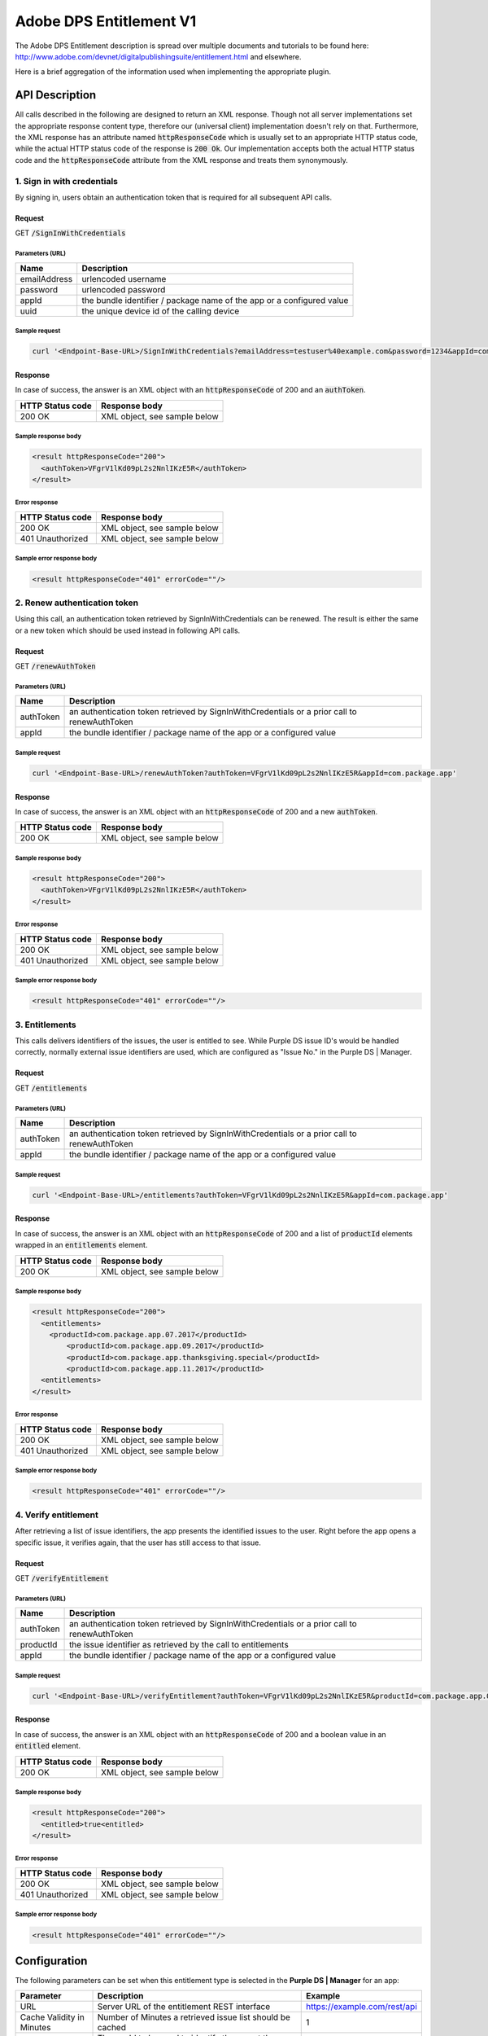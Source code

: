 ########################
Adobe DPS Entitlement V1
########################

The Adobe DPS Entitlement description is spread over multiple documents and tutorials to be found here:
http://www.adobe.com/devnet/digitalpublishingsuite/entitlement.html and elsewhere.

Here is a brief aggregation of the information used when implementing the appropriate plugin.

API Description
###############

All calls described in the following are designed to return an XML response.
Though not all server implementations set the appropriate response content type, therefore our (universal client) implementation doesn't rely on that.
Furthermore, the XML response has an attribute named :code:`httpResponseCode` which is usually set to an appropriate HTTP status code,
while the actual HTTP status code of the response is :code:`200 Ok`. Our implementation accepts both the actual HTTP status code and the
:code:`httpResponseCode` attribute from the XML response and treats them synonymously.

1. Sign in with credentials
===========================

By signing in, users obtain an authentication token that is required for all subsequent API calls.

Request
*******

GET :code:`/SignInWithCredentials`

Parameters (URL)
----------------

============ =====================================================================
Name         Description
============ =====================================================================
emailAddress urlencoded username
password     urlencoded password
appId        the bundle identifier / package name of the app or a configured value
uuid         the unique device id of the calling device
============ =====================================================================

Sample request
--------------

.. code-block:: bash

  curl '<Endpoint-Base-URL>/SignInWithCredentials?emailAddress=testuser%40example.com&password=1234&appId=com.package.app&uuid=3944-1345-1145656-5645'

Response
********

In case of success, the answer is an XML object with an :code:`httpResponseCode` of 200 and an :code:`authToken`.

================ ============================
HTTP Status code Response body
================ ============================
200 OK           XML object, see sample below
================ ============================

Sample response body
--------------------

.. code-block:: xml

  <result httpResponseCode="200">
    <authToken>VFgrV1lKd09pL2s2NnlIKzE5R</authToken>
  </result>

Error response
--------------

================ ============================
HTTP Status code Response body
================ ============================
200 OK           XML object, see sample below
401 Unauthorized XML object, see sample below
================ ============================

Sample error response body
--------------------------

.. code-block:: xml

  <result httpResponseCode="401" errorCode=""/>

2. Renew authentication token
=============================

Using this call, an authentication token retrieved by SignInWithCredentials can be renewed.
The result is either the same or a new token which should be used instead in following API calls.

Request
*******

GET :code:`/renewAuthToken`

Parameters (URL)
----------------

============ ============================================================================================
Name         Description
============ ============================================================================================
authToken    an authentication token retrieved by SignInWithCredentials or a prior call to renewAuthToken
appId        the bundle identifier / package name of the app or a configured value
============ ============================================================================================

Sample request
--------------

.. code-block:: bash

  curl '<Endpoint-Base-URL>/renewAuthToken?authToken=VFgrV1lKd09pL2s2NnlIKzE5R&appId=com.package.app'

Response
********

In case of success, the answer is an XML object with an :code:`httpResponseCode` of 200 and a new :code:`authToken`.

================ ============================
HTTP Status code Response body
================ ============================
200 OK           XML object, see sample below
================ ============================

Sample response body
--------------------

.. code-block:: xml

  <result httpResponseCode="200">
    <authToken>VFgrV1lKd09pL2s2NnlIKzE5R</authToken>
  </result>

Error response
--------------

================ ============================
HTTP Status code Response body
================ ============================
200 OK           XML object, see sample below
401 Unauthorized XML object, see sample below
================ ============================

Sample error response body
--------------------------

.. code-block:: xml

  <result httpResponseCode="401" errorCode=""/>

3. Entitlements
===============

This calls delivers identifiers of the issues, the user is entitled to see.
While Purple DS issue ID's would be handled correctly, normally external issue identifiers are used,
which are configured as "Issue No." in the Purple DS | Manager.

Request
*******

GET :code:`/entitlements`

Parameters (URL)
----------------

============ ============================================================================================
Name         Description
============ ============================================================================================
authToken    an authentication token retrieved by SignInWithCredentials or a prior call to renewAuthToken
appId        the bundle identifier / package name of the app or a configured value
============ ============================================================================================

Sample request
--------------

.. code-block:: bash

  curl '<Endpoint-Base-URL>/entitlements?authToken=VFgrV1lKd09pL2s2NnlIKzE5R&appId=com.package.app'

Response
********

In case of success, the answer is an XML object with an :code:`httpResponseCode` of 200
and a list of :code:`productId` elements wrapped in an :code:`entitlements` element.

================ ============================
HTTP Status code Response body
================ ============================
200 OK           XML object, see sample below
================ ============================

Sample response body
--------------------

.. code-block:: xml

  <result httpResponseCode="200">
    <entitlements>
      <productId>com.package.app.07.2017</productId>
	  <productId>com.package.app.09.2017</productId>
	  <productId>com.package.app.thanksgiving.special</productId>
	  <productId>com.package.app.11.2017</productId>
    <entitlements>
  </result>

Error response
--------------

================ ============================
HTTP Status code Response body
================ ============================
200 OK           XML object, see sample below
401 Unauthorized XML object, see sample below
================ ============================

Sample error response body
--------------------------

.. code-block:: xml

  <result httpResponseCode="401" errorCode=""/>

4. Verify entitlement
=====================

After retrieving a list of issue identifiers, the app presents the identified issues to the user.
Right before the app opens a specific issue, it verifies again, that the user has still access to that issue.

Request
*******

GET :code:`/verifyEntitlement`

Parameters (URL)
----------------

============ ============================================================================================
Name         Description
============ ============================================================================================
authToken    an authentication token retrieved by SignInWithCredentials or a prior call to renewAuthToken
productId    the issue identifier as retrieved by the call to entitlements
appId        the bundle identifier / package name of the app or a configured value
============ ============================================================================================

Sample request
--------------

.. code-block:: bash

  curl '<Endpoint-Base-URL>/verifyEntitlement?authToken=VFgrV1lKd09pL2s2NnlIKzE5R&productId=com.package.app.07.2017&appId=com.package.app'

Response
********

In case of success, the answer is an XML object with an :code:`httpResponseCode` of 200
and a boolean value in an :code:`entitled` element.

================ ============================
HTTP Status code Response body
================ ============================
200 OK           XML object, see sample below
================ ============================

Sample response body
--------------------

.. code-block:: xml

  <result httpResponseCode="200">
    <entitled>true<entitled>
  </result>

Error response
--------------

================ ============================
HTTP Status code Response body
================ ============================
200 OK           XML object, see sample below
401 Unauthorized XML object, see sample below
================ ============================

Sample error response body
--------------------------

.. code-block:: xml

  <result httpResponseCode="401" errorCode=""/>

Configuration
#############

The following parameters can be set when this entitlement type is selected in the **Purple DS | Manager** for an app:

========================= ========================================================= ============================
Parameter                 Description                                               Example
========================= ========================================================= ============================
URL                       Server URL of the entitlement REST interface              https://example.com/rest/api
Cache Validity in Minutes Number of Minutes a retrieved issue list should be cached 1
appId                     The appId to be used to identify the app at the           my-app
                          entitlement server. Default is the package name.
========================= ========================================================= ============================

